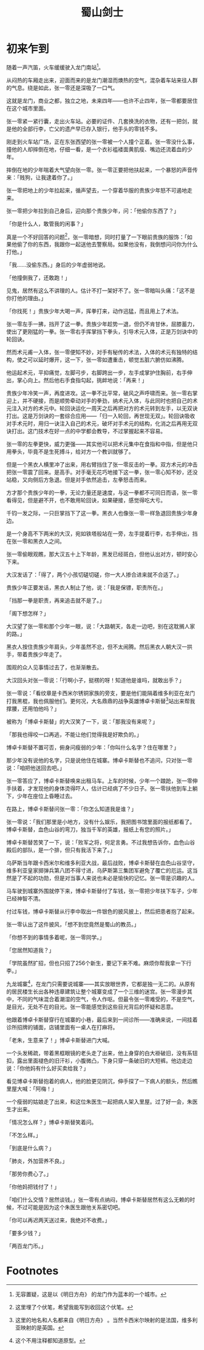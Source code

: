 #+TITLE: 蜀山剑士
#+OPTIONS: ^:nil
#+HTML_HEAD: <link rel="stylesheet" href="https://latex.now.sh/style.css">
* 初来乍到
随着一声汽笛，火车缓缓驶入龙门南站[fn:1]。

从闷热的车厢走出来，迎面而来的是龙门潮湿而燠热的空气，混杂着车站来往人群的气息。绕是如此，张一零还是深吸了一口气。

这就是龙门，商业之都，独立之地，未来四年——也许不止四年，张一零都要居住在这个城市里面。

张一零紧一紧行囊，走出火车站。必要的证件、几套换洗的衣物，还有一把剑，就是他的全部行李，亡父的遗产早已存入银行，他手头的零钱不多。

刚走到火车站广场，正在东张西望的张一零被一个人撞个正着。张一零没什么事，撞他的人却摔倒在地，仔细一看，是一个衣衫褴褛面黄肌瘦、嘴边还流着血的少年。

摔倒在地的少年喘着大气望向张一零。张一零正要把他扶起来，一个暴怒的声音传来：「贱狗，让我逮着你了。」

张一零把地上的少年拉起来，循声望去，一个穿着华服的贵族少年怒不可遏地走来。

张一零把少年拉到自己身后，迎向那个贵族少年，问：「他偷你东西了？」

「你是什么人，敢管我的闲事？」

真是一个不好回答的问题[fn:2]，张一零暗想，同时打量了一下眼前贵族的服饰：「如果他偷了你的东西，我跟你一起送他去警察局。如果他没有，我倒想问问你为什么打他。」

「我……没偷东西。」身后的少年虚弱地说。

「他撞倒我了，还敢跑！」

见鬼，居然有这么不讲理的人。估计不打一架好不了。张一零暗叫头痛：「这不是你打他的理由。」

「你找死！」贵族少年大喝一声，挥拳打来，动作迅猛，而且用上了术法。

张一零左手一拂，挡开了这一拳。贵族少年趁势一退，但仍不肯甘休，屈膝蓄力，使出了更刚猛的一拳。张一零右手挥掌挡下拳头，引导术元入体，正是万剑诀中的轮回诀。

然而术元甫一入体，张一零便知不妙，对手有秘传的术法，入体的术元有独特的结构，使之可以延时爆开，这一下，张一零如遭重击，顿觉五脏六腑仿如沸腾。

他运起术元，平抑痛觉，左脚弓步，右脚跨出一步，左手成掌护住胸前，右手伸出，掌心向上。然后他右手食指勾起，挑衅地说：「再来！」

贵族少年冷笑一声，再度进攻。这一拳不比平常，破风之声呼啸而来。张一零右掌迎上，并不硬接，而是顺势牵动对手的拳劲，纳术元入体，与此同时也把自己的术元注入对方的术元中。轮回诀运化一周天之后再把对方的术元转到左手，以无双诀打出。这是万剑诀的一套综合应用——「归一入轮回，再世现无双」。轮回诀吸收对手术元时，用归一诀注入自己的术元，破坏对手术元的结构，化消之后再用无双诀打出。这门技术在好一点的中学都会教导，不过掌握起来不容易。

张一零的左拳更快，威力更强——其实他可以把术元集中在食指和中指，但是他只用拳头，毕竟不是生死搏斗，给对方一个教训就够了。

但是一个黑衣人横里冲了出来，用右臂挡住了张一零反击的一拳。双方术元的冲击把张一零震了回来。是高手。对手毫无花巧地接下这一拳，张一零心知不妙，还没站稳，又向侧后方急退。但是对手依然追击，左拳怒击而来。

方才那个贵族少年的一拳，无论力量还是速度，与这一拳都不可同日而语，张一零看得见，但是避不开，也不敢用轮回诀，如果硬接，感觉得吃大亏。

千钧一发之际，一只巨掌挡下了这一拳。黑衣人也像张一零一样急退回贵族少年身边。

是一个身高不下两米的大汉，宛如铁塔般站在一旁，左手提着行李，右手伸出，挡在张一零和黑衣人之间。

张一零偷眼观瞧，那大汉五十上下年龄，黑发已经斑白，但他认出对方，顿时安心下来。

大汉发话了：「得了，两个小孩切磋切磋，你一大人掺合进来就不合适了。」

贵族少年正要发话，黑衣人制止了他，说：「我是保镖，职责所在。」

「挡那一拳是职责，再来追击就不是了。」

「阁下想怎样？」

大汉望了张一零和那个少年一眼，说：「大路朝天，各走一边吧，别在这耽搁人家的路。」

黑衣人按住贵族少年肩头，少年虽然不忿，但不太闹腾。然后黑衣人朝大汉一拱手，带着贵族少年走了。

围观的众人见事情过去了，也渐渐散去。

大汉回头对张一零说：「行啊小子，挺楞的呀！知道他是谁吗，就敢出手？」

张一零说：「看纹章是卡西米尔锈铜家族的旁支，要是他们能隔着维多利亚在龙门打我黑棍，我也佩服他们。更何况，大名鼎鼎的战争英雄博卓卡斯替[fn:3]站出来帮我撑腰，还用怕他吗？」

被称为「博卓卡斯替」的大汉笑了一下，说：「那我没有来呢？」

「那我也得咬一口再逃，不能让他们觉得我是好欺负的。」

博卓卡斯替不置可否，俯身问瘦弱的少年：「你叫什么名字？住在哪里？」

那少年没有说他的名字，只是说他住在城寨。博卓卡斯替也不追问，只对张一零说：「咱把他送回去吧。」

张一零答应了，博卓卡斯替唤来出租马车。上车的时候，少年一个踉跄，张一零伸手扶着，才发现他的身体烫得吓人，估计已经病了不少日子。张一零扶他到车上躺下，少年在座位上昏睡过去。

在路上，博卓卡斯替问张一零：「你怎么知道我是谁？」

张一零说：「我们那里是小地方，没有什么娱乐，我把图书馆里面的报纸都看了。博卓卡斯替，血色山谷的弯刀，独当千军的英雄，报纸上有您的照片。」

博卓卡斯替苦笑了一下，说：「败军之将，何足言勇。不过我想告诉你，血色山谷殿后的部队，是一个排，但只有我活下来了。」

乌萨斯当年跟卡西米尔和维多利亚大战，最后战败，博卓卡斯替在血色山谷坚守，维多利亚皇家掷弹兵第八团不得寸进，乌萨斯第三集团军避免了覆亡的厄运。这当然是了不起的功勋，但是对当事人来说也未必是愉快的记忆。张一零是识趣的人。

马车驶到城寨外围就停下来，博卓卡斯替付了车钱，张一零把少年扶下车子，少年已经神智不清。

付过车钱，博卓卡斯替从行李中取出一件银色的披风披上，然后把患者抱了起来。

张一零认出了这件披风，「想不到您竟然是蜀山的教员。」

「你想不到的事情多着呢，张一零同学。」

「您居然知道我？」

「学院虽然扩招，但也只招了256个新生，要记下来不难。麻烦你帮我拿一下行李。」

九龙城寨[fn:4]，在龙门只需要说城寨——其实放眼世界，它都是独一无二的。从原有的居民楼生长出各种违章建筑让整个城寨变成了一个三维的迷宫。张一零漫步其中，不同的气味混合着潮湿的空气，令人作呕。但最令张一零难受的，不是空气，是目光，无处不在的目光。张一零能感觉到这些目光背后的怀疑和恶意。

他跟着博卓卡斯替穿行在城寨的小巷，最后来到一间诊所——准确来说，一间挂着诊所招牌的铺面，店铺里面有一桌人在打麻将。

「老朱，生意来了！」博卓卡斯替进门大喊。

一个头发稀疏，带着黑框眼镜的老头走了出来，他上身穿的白大褂破旧，没有系钮扣，露出里面褪色的旧汗衫，小腹微凸，下身只穿一条破旧的大短裤。他边走边说：「你他妈有什么好买卖给我？」

看见博卓卡斯替抱着的病人，他的脸更见阴沉，伸手探了一下病人的额头，然后瞧里屋大喊：「阿梅！」

一个瘦弱的姑娘走了出来，和这位朱医生一起把病人架入里屋。过了好一会，朱医生才出来。

「情况怎么样？」博卓卡斯替笑着问。

「不怎么样。」

「到底是什么病？」

「肺炎，外加营养不良。」

「那劳你费心了。」

「你他妈把钱付了！」

「咱们什么交情？居然谈钱。」张一零有点纳闷，博卓卡斯替居然有这么无赖的时候，不过可能是因为这个朱医生跟他关系密切吧。

「你可以再迟两天送过来，我绝对不收费。」

「要多少钱？」

「两百龙门币。」



* Footnotes

[fn:4] 这个不用注释都知道原型。 

[fn:3] 这里的地名和人名都来自《明日方舟》 。当然卡西米尔映射的是法国，维多利亚映射的是英国。

[fn:2] 这里埋了个伏笔，希望我能写到收回这个伏笔。 

[fn:1] 无容置疑，这是以《明日方舟》 的龙门作为蓝本的一个城市。
